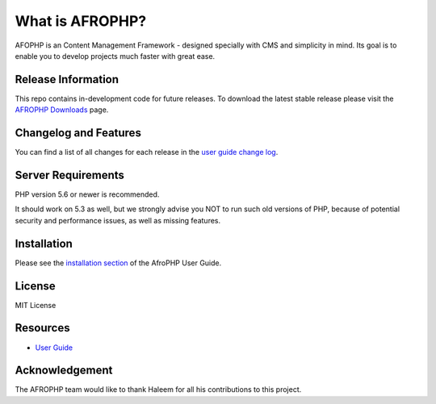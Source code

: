 ###################
What is AFROPHP?
###################

AFOPHP is an Content Management Framework - designed specially with CMS and simplicity in mind. Its goal is to enable you to develop projects
much faster with great ease.

*******************
Release Information
*******************

This repo contains in-development code for future releases. To download the
latest stable release please visit the `AFROPHP Downloads
<http://afrophp.com/download>`_ page.

**************************
Changelog and Features
**************************

You can find a list of all changes for each release in the `user
guide change log <https://github.com/dhtml/AfroPhp/blob/develop/changelog.rst>`_.

*******************
Server Requirements
*******************

PHP version 5.6 or newer is recommended.

It should work on 5.3 as well, but we strongly advise you NOT to run
such old versions of PHP, because of potential security and performance
issues, as well as missing features.

************
Installation
************

Please see the `installation section <http://afrophp.com/user_guide/welcome/installation.html>`_
of the AfroPHP User Guide.

*******
License
*******

MIT License

*********
Resources
*********

-  `User Guide <http://afrophp.com/user_guide>`_


***************
Acknowledgement
***************

The AFROPHP team would like to thank Haleem for all his contributions to this project.
